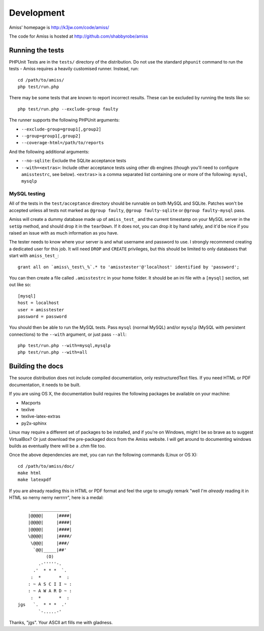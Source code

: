 Development
===========

Amiss' homepage is http://k3jw.com/code/amiss/

The code for Amiss is hosted at http://github.com/shabbyrobe/amiss


Running the tests
-----------------

PHPUnit Tests are in the ``tests/`` directory of the distribution. Do not use the standard
``phpunit`` command to run the tests - Amiss requires a heavily customised runner.
Instead, run::

    cd /path/to/amiss/
    php test/run.php


There may be some tests that are known to report incorrect results. These can be
excluded by running the tests like so::

    php test/run.php --exclude-group faulty


The runner supports the following PHPUnit arguments:

- ``--exclude-group=group1[,group2]``
- ``--group=group1[,group2]``
- ``--coverage-html=/path/to/reports``

And the following additional arguments:

- ``--no-sqlite``: Exclude the SQLite acceptance tests
- ``--with=<extras>``: Include other acceptance tests using other db engines (though
  you'll need to configure ``amisstestrc``, see below). ``<extras>`` is a comma separated
  list containing one or more of the following: ``mysql``, ``mysqlp``


MySQL testing
~~~~~~~~~~~~~

All of the tests in the ``test/acceptance`` directory should be runnable on both MySQL and
SQLite.  Patches won't be accepted unless all tests not marked as ``@group faulty``,
``@group faulty-sqlite`` or ``@group faulty-mysql`` pass.

Amiss will create a dummy database made up of ``amiss_test_`` and the current timestamp on
your MySQL server in the ``setUp`` method, and should drop it in the ``tearDown``. If it
does not, you can drop it by hand safely, and it'd be nice if you raised an issue with as
much information as you have.

The tester needs to know where your server is and what username and password to use. I
strongly recommend creating a dedicated user for this job. It will need ``DROP`` and
``CREATE`` privileges, but this should be limited to only databases that start with
``amiss_test_``::

    grant all on `amiss\_test\_%`.* to 'amisstester'@'localhost' identified by 'password';

You can then create a file called ``.amisstestrc`` in your home folder. It should be an
ini file with a ``[mysql]`` section, set out like so::

    [mysql]
    host = localhost
    user = amisstester
    password = password

You should then be able to run the MySQL tests. Pass ``mysql`` (normal MySQL)
and/or ``mysqlp`` (MySQL with persistent connections) to the ``--with``
argument, or just pass ``--all``::

    php test/run.php --with=mysql,mysqlp
    php test/run.php --with=all


Building the docs
-----------------

The source distribution does not include compiled documentation, only restructuredText
files. If you need HTML or PDF documentation, it needs to be built.

If you are using OS X, the documentation build requires the following packages be
available on your machine:

* Macports
* texlive
* texlive-latex-extras
* py2x-sphinx

Linux may require a different set of packages to be installed, and if you're on Windows,
might I be so brave as to suggest VirtualBox? Or just download the pre-packaged docs from
the Amiss website. I will get around to documenting windows builds as eventually there
will be a .chm file too.

Once the above dependencies are met, you can run the following commands (Linux or OS X)::

    cd /path/to/amiss/doc/
    make html
    make latexpdf


If you are already reading this in HTML or PDF format and feel the urge to smugly remark
"well I'm *already* reading it in HTML so nerny nerny nerrrrr", here is a medal::

           _______________
          |@@@@|     |####|
          |@@@@|     |####|
          |@@@@|     |####|
          \@@@@|     |####/
           \@@@|     |###/
            `@@|_____|##'
                 (O)
              .-'''''-.
            .'  * * *  `.
           :  *       *  :
          : ~ A S C I I ~ :
          : ~ A W A R D ~ :
           :  *       *  :
      jgs   `.  * * *  .'
              `-.....-' 

Thanks, "jgs". Your ASCII art fills me with gladness.

